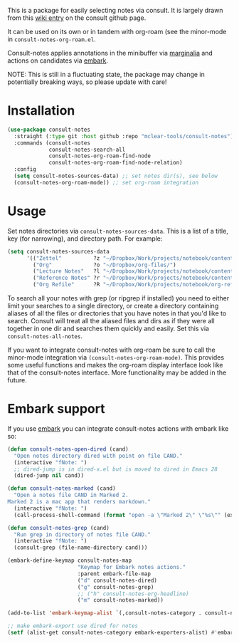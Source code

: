 This is a package for easily selecting notes via consult. It is largely drawn
from this [[https://github.com/minad/consult/wiki/hrm-notes][wiki entry]] on the consult github page.

It can be used on its own or in tandem with org-roam (see the minor-mode in
=consult-notes-org-roam.el=. 

Consult-notes applies annotations in the minibuffer via [[https://github.com/minad/marginalia][marginalia]] and actions
on candidates via [[https://github.com/oantolin/embark][embark]].

NOTE: This is still in a fluctuating state, the package may change in
potentially breaking ways, so please update with care!

#+ATTR_HTML: :width 85%
[[file:screenshots/notes-screenshot.png]]

* Installation
#+begin_src emacs-lisp
(use-package consult-notes
  :straight (:type git :host github :repo "mclear-tools/consult-notes")
  :commands (consult-notes
             consult-notes-search-all
             consult-notes-org-roam-find-node
             consult-notes-org-roam-find-node-relation)
  :config
  (setq consult-notes-sources-data) ;; set notes dir(s), see below
  (consult-notes-org-roam-mode)) ;; set org-roam integration

#+end_src

* Usage

Set notes directories via =consult-notes-sources-data=. This is a list of a title,
key (for narrowing), and directory path. For example:

#+begin_src emacs-lisp
(setq consult-notes-sources-data
      '(("Zettel"          ?z "~/Dropbox/Work/projects/notebook/content-org/")
        ("Org"             ?o "~/Dropbox/org-files/")
        ("Lecture Notes"   ?l "~/Dropbox/Work/projects/notebook/content-org/lectures/")
        ("Reference Notes" ?r "~/Dropbox/Work/projects/notebook/content-org/ref-notes/")
        ("Org Refile"      ?R "~/Dropbox/Work/projects/notebook/org-refile/")))
#+end_src

To search all your notes with grep (or ripgrep if installed) you need to either
limit your searches to a single directory, or create a directory containing
aliases of all the files or directories that you have notes in that you'd like
to search. Consult will treat all the aliased files and dirs as if they were all
together in one dir and searches them quickly and easily. Set this via
=consult-notes-all-notes=. 

If you want to integrate consult-notes with org-roam be sure to call the
minor-mode integration via =(consult-notes-org-roam-mode)=. This provides some
useful functions and makes the org-roam display interface look like that of the
consult-notes interface. More functionality may be added in the future. 

* Embark support

If you use [[https://github.com/oantolin/embark][embark]] you can integrate consult-notes actions with embark like so: 

#+begin_src emacs-lisp
(defun consult-notes-open-dired (cand)
  "Open notes directory dired with point on file CAND."
  (interactive "fNote: ")
  ;; dired-jump is in dired-x.el but is moved to dired in Emacs 28
  (dired-jump nil cand))

(defun consult-notes-marked (cand)
  "Open a notes file CAND in Marked 2.
Marked 2 is a mac app that renders markdown."
  (interactive "fNote: ")
  (call-process-shell-command (format "open -a \"Marked 2\" \"%s\"" (expand-file-name cand))))

(defun consult-notes-grep (cand)
  "Run grep in directory of notes file CAND."
  (interactive "fNote: ")
  (consult-grep (file-name-directory cand)))

(embark-define-keymap consult-notes-map
                      "Keymap for Embark notes actions."
                      :parent embark-file-map
                      ("d" consult-notes-dired)
                      ("g" consult-notes-grep)
                      ;; ("h" consult-notes-org-headline)
                      ("m" consult-notes-marked))

(add-to-list 'embark-keymap-alist `(,consult-notes-category . consult-notes-map))

;; make embark-export use dired for notes
(setf (alist-get consult-notes-category embark-exporters-alist) #'embark-export-dired)
#+end_src
